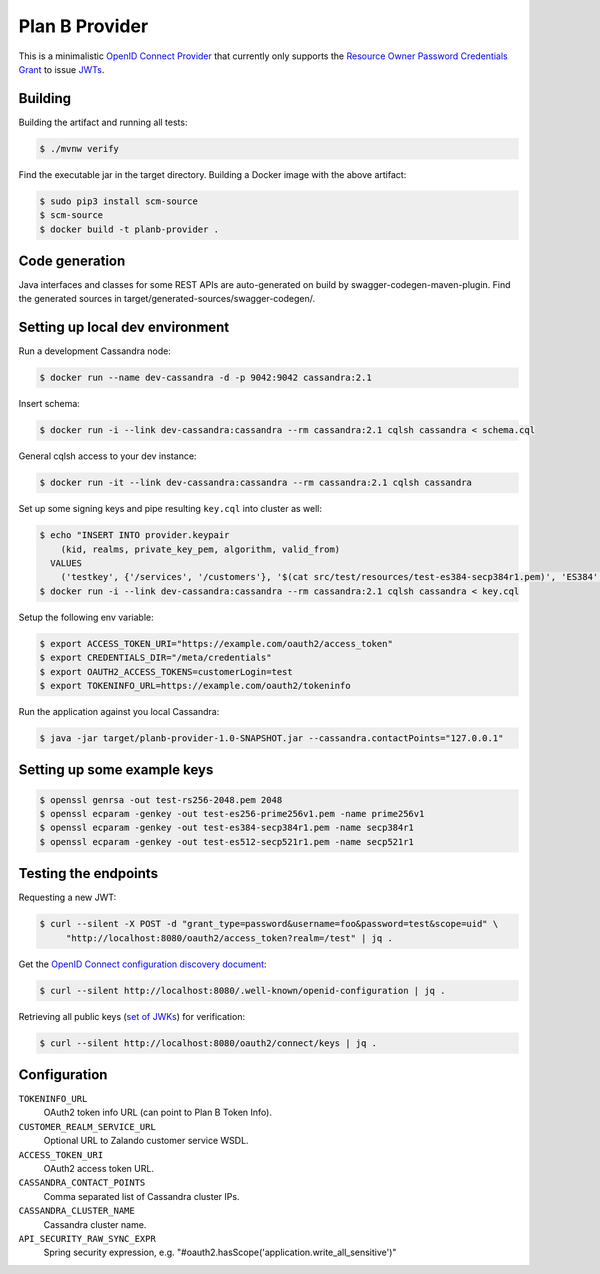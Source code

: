===============
Plan B Provider
===============

.. image:: https://travis-ci.org/zalando/planb-provider.svg?branch=master
    :target: https://travis-ci.org/zalando/planb-provider

.. image:: https://codecov.io/github/zalando/planb-provider/coverage.svg?branch=master
    :target: https://codecov.io/github/zalando/planb-provider?branch=master

.. image:: https://readthedocs.org/projects/planb/badge/?version=latest
   :target: https://readthedocs.org/projects/planb/?badge=latest
   :alt: Documentation Status

This is a minimalistic `OpenID Connect Provider`_ that currently only supports the `Resource Owner Password Credentials Grant`_ to issue JWTs_.


Building
========

Building the artifact and running all tests:

.. code-block:: bash

    $ ./mvnw verify

Find the executable jar in the target directory. Building a Docker image with the above artifact:

.. code-block:: bash

    $ sudo pip3 install scm-source
    $ scm-source
    $ docker build -t planb-provider .


Code generation
===============

Java interfaces and classes for some REST APIs are auto-generated on build by swagger-codegen-maven-plugin. Find the
generated sources in target/generated-sources/swagger-codegen/.


Setting up local dev environment
================================

Run a development Cassandra node:

.. code-block:: bash

    $ docker run --name dev-cassandra -d -p 9042:9042 cassandra:2.1

Insert schema:

.. code-block:: bash

    $ docker run -i --link dev-cassandra:cassandra --rm cassandra:2.1 cqlsh cassandra < schema.cql

General cqlsh access to your dev instance:

.. code-block:: bash

    $ docker run -it --link dev-cassandra:cassandra --rm cassandra:2.1 cqlsh cassandra

Set up some signing keys and pipe resulting ``key.cql`` into cluster as well:

.. code-block:: bash

    $ echo "INSERT INTO provider.keypair
        (kid, realms, private_key_pem, algorithm, valid_from)
      VALUES
        ('testkey', {'/services', '/customers'}, '$(cat src/test/resources/test-es384-secp384r1.pem)', 'ES384', $(date +"%s"));" > key.cql
    $ docker run -i --link dev-cassandra:cassandra --rm cassandra:2.1 cqlsh cassandra < key.cql

Setup the following env variable:

.. code-block:: bash

    $ export ACCESS_TOKEN_URI="https://example.com/oauth2/access_token"
    $ export CREDENTIALS_DIR="/meta/credentials"
    $ export OAUTH2_ACCESS_TOKENS=customerLogin=test
    $ export TOKENINFO_URL=https://example.com/oauth2/tokeninfo

Run the application against you local Cassandra:

.. code-block:: bash

    $ java -jar target/planb-provider-1.0-SNAPSHOT.jar --cassandra.contactPoints="127.0.0.1"

Setting up some example keys
============================

.. code-block:: bash

    $ openssl genrsa -out test-rs256-2048.pem 2048
    $ openssl ecparam -genkey -out test-es256-prime256v1.pem -name prime256v1
    $ openssl ecparam -genkey -out test-es384-secp384r1.pem -name secp384r1
    $ openssl ecparam -genkey -out test-es512-secp521r1.pem -name secp521r1


Testing the endpoints
=====================

Requesting a new JWT:

.. code-block:: bash

    $ curl --silent -X POST -d "grant_type=password&username=foo&password=test&scope=uid" \
         "http://localhost:8080/oauth2/access_token?realm=/test" | jq .

Get the `OpenID Connect configuration discovery document`_:

.. code-block:: bash

    $ curl --silent http://localhost:8080/.well-known/openid-configuration | jq .


Retrieving all public keys (`set of JWKs`_) for verification:

.. code-block:: bash

    $ curl --silent http://localhost:8080/oauth2/connect/keys | jq .


Configuration
=============

``TOKENINFO_URL``
    OAuth2 token info URL (can point to Plan B Token Info).
``CUSTOMER_REALM_SERVICE_URL``
    Optional URL to Zalando customer service WSDL.
``ACCESS_TOKEN_URI``
    OAuth2 access token URL.
``CASSANDRA_CONTACT_POINTS``
    Comma separated list of Cassandra cluster IPs.
``CASSANDRA_CLUSTER_NAME``
    Cassandra cluster name.
``API_SECURITY_RAW_SYNC_EXPR``
    Spring security expression, e.g. "#oauth2.hasScope('application.write_all_sensitive')"


.. _OpenID Connect Provider: https://openid.net/specs/openid-connect-core-1_0.html
.. _Resource Owner Password Credentials Grant: https://tools.ietf.org/html/rfc6749#section-4.3
.. _JWTs: https://tools.ietf.org/html/rfc7519
.. _OpenID Connect configuration discovery document: https://openid.net/specs/openid-connect-discovery-1_0.html#ProviderConfigurationResponse
.. _set of JWKs: https://tools.ietf.org/html/rfc7517#section-5
